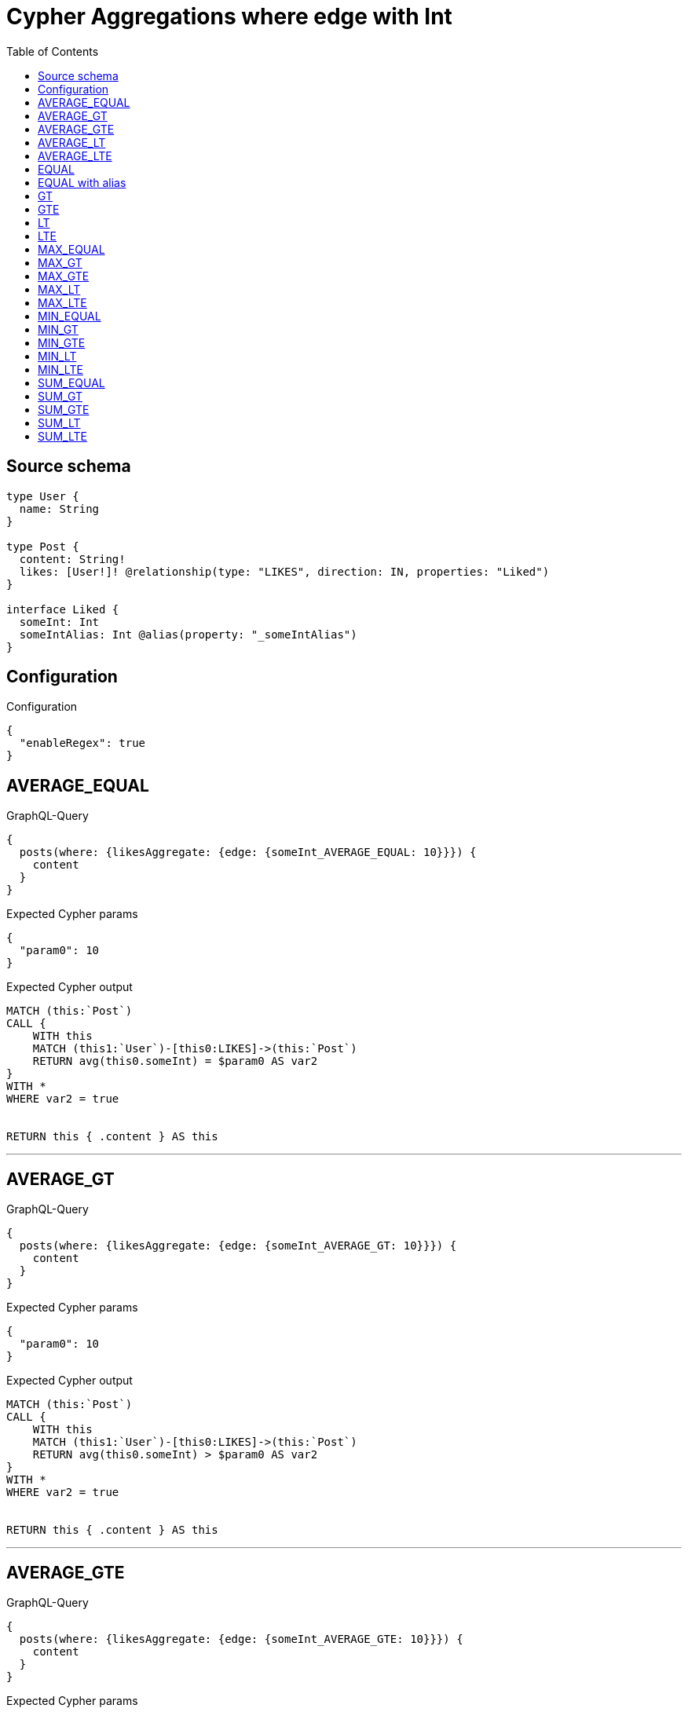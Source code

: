 :toc:

= Cypher Aggregations where edge with Int

== Source schema

[source,graphql,schema=true]
----
type User {
  name: String
}

type Post {
  content: String!
  likes: [User!]! @relationship(type: "LIKES", direction: IN, properties: "Liked")
}

interface Liked {
  someInt: Int
  someIntAlias: Int @alias(property: "_someIntAlias")
}
----

== Configuration

.Configuration
[source,json,schema-config=true]
----
{
  "enableRegex": true
}
----
== AVERAGE_EQUAL

.GraphQL-Query
[source,graphql]
----
{
  posts(where: {likesAggregate: {edge: {someInt_AVERAGE_EQUAL: 10}}}) {
    content
  }
}
----

.Expected Cypher params
[source,json]
----
{
  "param0": 10
}
----

.Expected Cypher output
[source,cypher]
----
MATCH (this:`Post`)
CALL {
    WITH this
    MATCH (this1:`User`)-[this0:LIKES]->(this:`Post`)
    RETURN avg(this0.someInt) = $param0 AS var2
}
WITH *
WHERE var2 = true


RETURN this { .content } AS this
----

'''

== AVERAGE_GT

.GraphQL-Query
[source,graphql]
----
{
  posts(where: {likesAggregate: {edge: {someInt_AVERAGE_GT: 10}}}) {
    content
  }
}
----

.Expected Cypher params
[source,json]
----
{
  "param0": 10
}
----

.Expected Cypher output
[source,cypher]
----
MATCH (this:`Post`)
CALL {
    WITH this
    MATCH (this1:`User`)-[this0:LIKES]->(this:`Post`)
    RETURN avg(this0.someInt) > $param0 AS var2
}
WITH *
WHERE var2 = true


RETURN this { .content } AS this
----

'''

== AVERAGE_GTE

.GraphQL-Query
[source,graphql]
----
{
  posts(where: {likesAggregate: {edge: {someInt_AVERAGE_GTE: 10}}}) {
    content
  }
}
----

.Expected Cypher params
[source,json]
----
{
  "param0": 10
}
----

.Expected Cypher output
[source,cypher]
----
MATCH (this:`Post`)
CALL {
    WITH this
    MATCH (this1:`User`)-[this0:LIKES]->(this:`Post`)
    RETURN avg(this0.someInt) >= $param0 AS var2
}
WITH *
WHERE var2 = true


RETURN this { .content } AS this
----

'''

== AVERAGE_LT

.GraphQL-Query
[source,graphql]
----
{
  posts(where: {likesAggregate: {edge: {someInt_AVERAGE_LT: 10}}}) {
    content
  }
}
----

.Expected Cypher params
[source,json]
----
{
  "param0": 10
}
----

.Expected Cypher output
[source,cypher]
----
MATCH (this:`Post`)
CALL {
    WITH this
    MATCH (this1:`User`)-[this0:LIKES]->(this:`Post`)
    RETURN avg(this0.someInt) < $param0 AS var2
}
WITH *
WHERE var2 = true


RETURN this { .content } AS this
----

'''

== AVERAGE_LTE

.GraphQL-Query
[source,graphql]
----
{
  posts(where: {likesAggregate: {edge: {someInt_AVERAGE_LTE: 10}}}) {
    content
  }
}
----

.Expected Cypher params
[source,json]
----
{
  "param0": 10
}
----

.Expected Cypher output
[source,cypher]
----
MATCH (this:`Post`)
CALL {
    WITH this
    MATCH (this1:`User`)-[this0:LIKES]->(this:`Post`)
    RETURN avg(this0.someInt) <= $param0 AS var2
}
WITH *
WHERE var2 = true


RETURN this { .content } AS this
----

'''

== EQUAL

.GraphQL-Query
[source,graphql]
----
{
  posts(where: {likesAggregate: {edge: {someInt_EQUAL: 10}}}) {
    content
  }
}
----

.Expected Cypher params
[source,json]
----
{
  "param0": {
    "low": 10,
    "high": 0
  }
}
----

.Expected Cypher output
[source,cypher]
----
MATCH (this:`Post`)
CALL {
    WITH this
    MATCH (this1:`User`)-[this0:LIKES]->(this:`Post`)
    RETURN any(var2 IN collect(this0.someInt) WHERE var2 = $param0) AS var3
}
WITH *
WHERE var3 = true


RETURN this { .content } AS this
----

'''

== EQUAL with alias

.GraphQL-Query
[source,graphql]
----
{
  posts(where: {likesAggregate: {edge: {someIntAlias_EQUAL: 10}}}) {
    content
  }
}
----

.Expected Cypher params
[source,json]
----
{
  "param0": {
    "low": 10,
    "high": 0
  }
}
----

.Expected Cypher output
[source,cypher]
----
MATCH (this:`Post`)
CALL {
    WITH this
    MATCH (this1:`User`)-[this0:LIKES]->(this:`Post`)
    RETURN any(var2 IN collect(this0.someIntAlias) WHERE var2 = $param0) AS var3
}
WITH *
WHERE var3 = true


RETURN this { .content } AS this
----

'''

== GT

.GraphQL-Query
[source,graphql]
----
{
  posts(where: {likesAggregate: {edge: {someInt_GT: 10}}}) {
    content
  }
}
----

.Expected Cypher params
[source,json]
----
{
  "param0": {
    "low": 10,
    "high": 0
  }
}
----

.Expected Cypher output
[source,cypher]
----
MATCH (this:`Post`)
CALL {
    WITH this
    MATCH (this1:`User`)-[this0:LIKES]->(this:`Post`)
    RETURN any(var2 IN collect(this0.someInt) WHERE var2 > $param0) AS var3
}
WITH *
WHERE var3 = true


RETURN this { .content } AS this
----

'''

== GTE

.GraphQL-Query
[source,graphql]
----
{
  posts(where: {likesAggregate: {edge: {someInt_GTE: 10}}}) {
    content
  }
}
----

.Expected Cypher params
[source,json]
----
{
  "param0": {
    "low": 10,
    "high": 0
  }
}
----

.Expected Cypher output
[source,cypher]
----
MATCH (this:`Post`)
CALL {
    WITH this
    MATCH (this1:`User`)-[this0:LIKES]->(this:`Post`)
    RETURN any(var2 IN collect(this0.someInt) WHERE var2 >= $param0) AS var3
}
WITH *
WHERE var3 = true


RETURN this { .content } AS this
----

'''

== LT

.GraphQL-Query
[source,graphql]
----
{
  posts(where: {likesAggregate: {edge: {someInt_LT: 10}}}) {
    content
  }
}
----

.Expected Cypher params
[source,json]
----
{
  "param0": {
    "low": 10,
    "high": 0
  }
}
----

.Expected Cypher output
[source,cypher]
----
MATCH (this:`Post`)
CALL {
    WITH this
    MATCH (this1:`User`)-[this0:LIKES]->(this:`Post`)
    RETURN any(var2 IN collect(this0.someInt) WHERE var2 < $param0) AS var3
}
WITH *
WHERE var3 = true


RETURN this { .content } AS this
----

'''

== LTE

.GraphQL-Query
[source,graphql]
----
{
  posts(where: {likesAggregate: {edge: {someInt_LTE: 10}}}) {
    content
  }
}
----

.Expected Cypher params
[source,json]
----
{
  "param0": {
    "low": 10,
    "high": 0
  }
}
----

.Expected Cypher output
[source,cypher]
----
MATCH (this:`Post`)
CALL {
    WITH this
    MATCH (this1:`User`)-[this0:LIKES]->(this:`Post`)
    RETURN any(var2 IN collect(this0.someInt) WHERE var2 <= $param0) AS var3
}
WITH *
WHERE var3 = true


RETURN this { .content } AS this
----

'''

== MAX_EQUAL

.GraphQL-Query
[source,graphql]
----
{
  posts(where: {likesAggregate: {edge: {someInt_MAX_EQUAL: 10}}}) {
    content
  }
}
----

.Expected Cypher params
[source,json]
----
{
  "param0": {
    "low": 10,
    "high": 0
  }
}
----

.Expected Cypher output
[source,cypher]
----
MATCH (this:`Post`)
CALL {
    WITH this
    MATCH (this1:`User`)-[this0:LIKES]->(this:`Post`)
    RETURN max(this0.someInt) = $param0 AS var2
}
WITH *
WHERE var2 = true


RETURN this { .content } AS this
----

'''

== MAX_GT

.GraphQL-Query
[source,graphql]
----
{
  posts(where: {likesAggregate: {edge: {someInt_MAX_GT: 10}}}) {
    content
  }
}
----

.Expected Cypher params
[source,json]
----
{
  "param0": {
    "low": 10,
    "high": 0
  }
}
----

.Expected Cypher output
[source,cypher]
----
MATCH (this:`Post`)
CALL {
    WITH this
    MATCH (this1:`User`)-[this0:LIKES]->(this:`Post`)
    RETURN max(this0.someInt) > $param0 AS var2
}
WITH *
WHERE var2 = true


RETURN this { .content } AS this
----

'''

== MAX_GTE

.GraphQL-Query
[source,graphql]
----
{
  posts(where: {likesAggregate: {edge: {someInt_MAX_GTE: 10}}}) {
    content
  }
}
----

.Expected Cypher params
[source,json]
----
{
  "param0": {
    "low": 10,
    "high": 0
  }
}
----

.Expected Cypher output
[source,cypher]
----
MATCH (this:`Post`)
CALL {
    WITH this
    MATCH (this1:`User`)-[this0:LIKES]->(this:`Post`)
    RETURN max(this0.someInt) >= $param0 AS var2
}
WITH *
WHERE var2 = true


RETURN this { .content } AS this
----

'''

== MAX_LT

.GraphQL-Query
[source,graphql]
----
{
  posts(where: {likesAggregate: {edge: {someInt_MAX_LT: 10}}}) {
    content
  }
}
----

.Expected Cypher params
[source,json]
----
{
  "param0": {
    "low": 10,
    "high": 0
  }
}
----

.Expected Cypher output
[source,cypher]
----
MATCH (this:`Post`)
CALL {
    WITH this
    MATCH (this1:`User`)-[this0:LIKES]->(this:`Post`)
    RETURN max(this0.someInt) < $param0 AS var2
}
WITH *
WHERE var2 = true


RETURN this { .content } AS this
----

'''

== MAX_LTE

.GraphQL-Query
[source,graphql]
----
{
  posts(where: {likesAggregate: {edge: {someInt_MAX_LTE: 10}}}) {
    content
  }
}
----

.Expected Cypher params
[source,json]
----
{
  "param0": {
    "low": 10,
    "high": 0
  }
}
----

.Expected Cypher output
[source,cypher]
----
MATCH (this:`Post`)
CALL {
    WITH this
    MATCH (this1:`User`)-[this0:LIKES]->(this:`Post`)
    RETURN max(this0.someInt) <= $param0 AS var2
}
WITH *
WHERE var2 = true


RETURN this { .content } AS this
----

'''

== MIN_EQUAL

.GraphQL-Query
[source,graphql]
----
{
  posts(where: {likesAggregate: {edge: {someInt_MIN_EQUAL: 10}}}) {
    content
  }
}
----

.Expected Cypher params
[source,json]
----
{
  "param0": {
    "low": 10,
    "high": 0
  }
}
----

.Expected Cypher output
[source,cypher]
----
MATCH (this:`Post`)
CALL {
    WITH this
    MATCH (this1:`User`)-[this0:LIKES]->(this:`Post`)
    RETURN min(this0.someInt) = $param0 AS var2
}
WITH *
WHERE var2 = true


RETURN this { .content } AS this
----

'''

== MIN_GT

.GraphQL-Query
[source,graphql]
----
{
  posts(where: {likesAggregate: {edge: {someInt_MIN_GT: 10}}}) {
    content
  }
}
----

.Expected Cypher params
[source,json]
----
{
  "param0": {
    "low": 10,
    "high": 0
  }
}
----

.Expected Cypher output
[source,cypher]
----
MATCH (this:`Post`)
CALL {
    WITH this
    MATCH (this1:`User`)-[this0:LIKES]->(this:`Post`)
    RETURN min(this0.someInt) > $param0 AS var2
}
WITH *
WHERE var2 = true


RETURN this { .content } AS this
----

'''

== MIN_GTE

.GraphQL-Query
[source,graphql]
----
{
  posts(where: {likesAggregate: {edge: {someInt_MIN_GTE: 10}}}) {
    content
  }
}
----

.Expected Cypher params
[source,json]
----
{
  "param0": {
    "low": 10,
    "high": 0
  }
}
----

.Expected Cypher output
[source,cypher]
----
MATCH (this:`Post`)
CALL {
    WITH this
    MATCH (this1:`User`)-[this0:LIKES]->(this:`Post`)
    RETURN min(this0.someInt) >= $param0 AS var2
}
WITH *
WHERE var2 = true


RETURN this { .content } AS this
----

'''

== MIN_LT

.GraphQL-Query
[source,graphql]
----
{
  posts(where: {likesAggregate: {edge: {someInt_MIN_LT: 10}}}) {
    content
  }
}
----

.Expected Cypher params
[source,json]
----
{
  "param0": {
    "low": 10,
    "high": 0
  }
}
----

.Expected Cypher output
[source,cypher]
----
MATCH (this:`Post`)
CALL {
    WITH this
    MATCH (this1:`User`)-[this0:LIKES]->(this:`Post`)
    RETURN min(this0.someInt) < $param0 AS var2
}
WITH *
WHERE var2 = true


RETURN this { .content } AS this
----

'''

== MIN_LTE

.GraphQL-Query
[source,graphql]
----
{
  posts(where: {likesAggregate: {edge: {someInt_MIN_LTE: 10}}}) {
    content
  }
}
----

.Expected Cypher params
[source,json]
----
{
  "param0": {
    "low": 10,
    "high": 0
  }
}
----

.Expected Cypher output
[source,cypher]
----
MATCH (this:`Post`)
CALL {
    WITH this
    MATCH (this1:`User`)-[this0:LIKES]->(this:`Post`)
    RETURN min(this0.someInt) <= $param0 AS var2
}
WITH *
WHERE var2 = true


RETURN this { .content } AS this
----

'''

== SUM_EQUAL

.GraphQL-Query
[source,graphql]
----
{
  posts(where: {likesAggregate: {edge: {someInt_SUM_EQUAL: 10}}}) {
    content
  }
}
----

.Expected Cypher params
[source,json]
----
{
  "param0": {
    "low": 10,
    "high": 0
  }
}
----

.Expected Cypher output
[source,cypher]
----
MATCH (this:`Post`)
CALL {
    WITH this
    MATCH (this1:`User`)-[this0:LIKES]->(this:`Post`)
    RETURN sum(this0.someInt) = $param0 AS var2
}
WITH *
WHERE var2 = true


RETURN this { .content } AS this
----

'''

== SUM_GT

.GraphQL-Query
[source,graphql]
----
{
  posts(where: {likesAggregate: {edge: {someInt_SUM_GT: 10}}}) {
    content
  }
}
----

.Expected Cypher params
[source,json]
----
{
  "param0": {
    "low": 10,
    "high": 0
  }
}
----

.Expected Cypher output
[source,cypher]
----
MATCH (this:`Post`)
CALL {
    WITH this
    MATCH (this1:`User`)-[this0:LIKES]->(this:`Post`)
    RETURN sum(this0.someInt) > $param0 AS var2
}
WITH *
WHERE var2 = true


RETURN this { .content } AS this
----

'''

== SUM_GTE

.GraphQL-Query
[source,graphql]
----
{
  posts(where: {likesAggregate: {edge: {someInt_SUM_GTE: 10}}}) {
    content
  }
}
----

.Expected Cypher params
[source,json]
----
{
  "param0": {
    "low": 10,
    "high": 0
  }
}
----

.Expected Cypher output
[source,cypher]
----
MATCH (this:`Post`)
CALL {
    WITH this
    MATCH (this1:`User`)-[this0:LIKES]->(this:`Post`)
    RETURN sum(this0.someInt) >= $param0 AS var2
}
WITH *
WHERE var2 = true


RETURN this { .content } AS this
----

'''

== SUM_LT

.GraphQL-Query
[source,graphql]
----
{
  posts(where: {likesAggregate: {edge: {someInt_SUM_LT: 10}}}) {
    content
  }
}
----

.Expected Cypher params
[source,json]
----
{
  "param0": {
    "low": 10,
    "high": 0
  }
}
----

.Expected Cypher output
[source,cypher]
----
MATCH (this:`Post`)
CALL {
    WITH this
    MATCH (this1:`User`)-[this0:LIKES]->(this:`Post`)
    RETURN sum(this0.someInt) < $param0 AS var2
}
WITH *
WHERE var2 = true


RETURN this { .content } AS this
----

'''

== SUM_LTE

.GraphQL-Query
[source,graphql]
----
{
  posts(where: {likesAggregate: {edge: {someInt_SUM_LTE: 10}}}) {
    content
  }
}
----

.Expected Cypher params
[source,json]
----
{
  "param0": {
    "low": 10,
    "high": 0
  }
}
----

.Expected Cypher output
[source,cypher]
----
MATCH (this:`Post`)
CALL {
    WITH this
    MATCH (this1:`User`)-[this0:LIKES]->(this:`Post`)
    RETURN sum(this0.someInt) <= $param0 AS var2
}
WITH *
WHERE var2 = true


RETURN this { .content } AS this
----

'''


